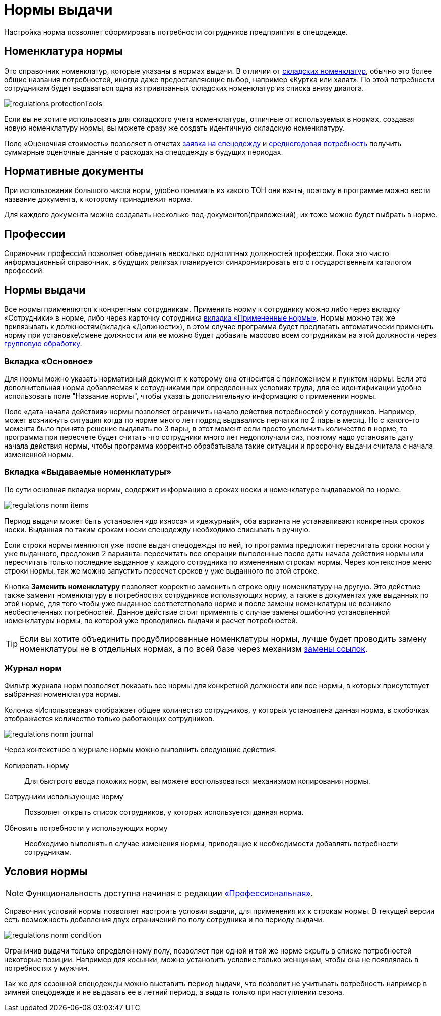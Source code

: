 = Нормы выдачи
:experimental:

Настройка норма позволяет сформировать потребности сотрудников предприятия в спецодежде.

[#protection-tools]
== Номенклатура нормы

Это справочник номенклатур, которые указаны в нормах выдачи. В отличии от <<stock.adoc##nomenclatures,складских номенклатур>>, обычно это более общие названия потребностей, иногда даже предоставляющие выбор, например «Куртка или халат». По этой потребности сотрудникам будет выдаваться одна из привязанных складских номенклатур из списка внизу диалога.

image::regulations_protectionTools.png[]

Если вы не хотите использовать для складского учета номенклатуры, отличные от используемых в нормах, создавая новую номенклатуру нормы, вы можете сразу же создать идентичную складскую номенклатуру.

[#assessed-cost]
Поле «Оценочная стоимость» позволяет в отчетах <<reports.adoc#request-sheet,заявка на спецодежду>> и <<reports.adoc#average-annual-need,среднегодовая потребность>> получить суммарные оценочные данные о расходах на спецодежду в будущих периодах. 

[#regulation-doc]
== Нормативные документы

При использовании большого числа норм, удобно понимать из какого ТОН они взяты, поэтому в программе можно вести название документа, к которому принадлежит норма.

Для каждого документа можно создавать несколько под-документов(приложений), их тоже можно будет выбрать в норме.

[#proffessions]
== Профессии

Справочник профессий позволяет объединять несколько однотипных должностей профессии. Пока это чисто информационный справочник, в будущих релизах планируется синхронизировать его с государственным каталогом профессий.

[#norms]
== Нормы выдачи 

Все нормы применяются к конкретным сотрудникам. Применить норму к сотруднику можно либо через вкладку «Сотрудники» в норме, либо через карточку сотрудника <<employees.adoc#used-norms,вкладка «Примененные нормы»>>. Нормы можно так же привязывать к должностям(вкладка «Должности»), в этом случае программа будет предлагать автоматически применить норму при установке\смене должности или ее можно будет добавить массово всем сотрудникам на этой должности через <<manipulation.adoc#set-norm,групповую обработку>>.

=== Вкладка «Основное»

Для нормы можно указать нормативный документ к которому она относится с приложением и пунктом нормы. Если это дополнительная норма добавляемая к сотрудниками при определенных условиях труда, для ее идентификации удобно использовать поле "Название нормы", чтобы указать дополнительную информацию о применении нормы.

Поле «дата начала действия» нормы позволяет ограничить начало действия потребностей у сотрудников. Например, может возникнуть ситуация когда по норме много лет подряд выдавались перчатки по 2 пары в месяц. Но с какого-то момента было принято решение выдавать по 3 пары, в этот момент если просто увеличить количество в норме, то программа при пересчете будет считать что сотрудники много лет недополучали сиз, поэтому надо установить дату начала действия нормы, чтобы программа корректно обрабатывала такие ситуации и просрочку выдачи считала с начала измененной нормы.

=== Вкладка «Выдаваемые номенклатуры»

По сути основная вкладка нормы, содержит информацию о сроках носки и номенклатуре выдаваемой по норме.

image::regulations_norm-items.png[]

Период выдачи может быть установлен «до износа» и «дежурный», оба варианта не устанавливают конкретных сроков носки. Выданная по таким срокам носки спецодежду необходимо списывать в ручную.

Если строки нормы меняются уже после выдач спецодежды по ней, то программа предложит пересчитать сроки носки у уже выданного, предложив 2 варианта: пересчитать все операции выполенные после даты начала действия нормы или пересчитать только последние выданное у каждого сотрудника по измененным строкам нормы. Через контекстное меню строки нормы, так же можно запустить пересчет сроков у уже выданного по этой строке.

Кнопка btn:[Заменить номенклатуру] позволяет корректно заменить в строке одну номенклатуру на другую. Это действие также заменит номенклатуру в потребностях сотрудников использующих норму, а также в документах уже выданных по этой норме, для того чтобы уже выданное соответствовало норме и после замены номенклатуры не возникло необеспеченных потребностей. Данное действие стоит применять с случае замены ошибочно установленной номенклатуры нормы, по которой уже проводились выдачи и расчет потребностей.

TIP: Если вы хотите объединить продублированные номенклатуры нормы, лучше будет проводить замену номенклатуры не в отдельных нормах, а по всей базе через механизм <<manipulation.adoc#replace-links,замены ссылок>>.


=== Журнал норм

Фильтр журнала норм позволяет показать все нормы для конкретной должности или все нормы, в которых присутствует выбранная номенклатура нормы.

Колонка «Использована» отображает общее количество сотрудников, у которых установлена данная норма, в скобочках отображается количество только работающих сотрудников. 

image::regulations_norm-journal.png[]

Через контекстное в журнале нормы можно выполнить следующие действия:

Копировать норму:: Для быстрого ввода похожих норм, вы можете воспользоваться механизмом копирования нормы.
Сотрудники использующие норму:: Позволяет открыть список сотрудников, у которых используется данная норма.
Обновить потребности у использующих норму:: Необходимо выполнять в случае изменения нормы, приводящие к необходимости добавлять потребности сотрудникам.

[#norm-conditions]
== Условия нормы

NOTE: Функциональность доступна начиная с редакции https://workwear.qsolution.ru/stoimost/[«Профессиональная»].

Справочник условий нормы позволяет настроить условия выдачи, для применения их к строкам нормы. В текущей версии есть возможность добавления двух ограничений по полу сотрудника и по периоду выдачи.

image::regulations_norm-condition.png[]

Ограничив выдачи только определенному полу, позволяет при одной и той же норме скрыть в списке потребностей некоторые позиции. Например для косынки, можно установить условие только женщинам, чтобы она не появлялась в потребностях у мужчин.

Так же для сезонной спецодежды можно выставить период выдачи, что позволит не учитывать потребность например в зимней спецодежде и не выдавать ее в летний период, а выдать только при наступлении сезона.
